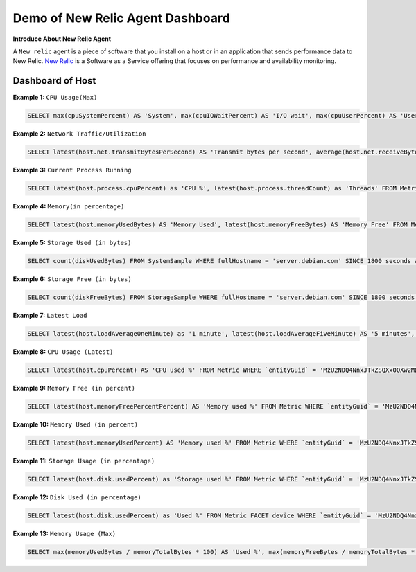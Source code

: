 Demo of New Relic Agent Dashboard
======================

**Introduce About New Relic Agent**

A ``New relic`` agent is a piece of software that you install on a host or in an application that sends performance data to New Relic. `New Relic`_ is a Software as a Service offering that focuses on performance and availability monitoring.

.. _New Relic: http://newrelic.com

**Dashboard of Host**
-----

**Example 1:** ``CPU Usage(Max)``

.. code:: bash

    SELECT max(cpuSystemPercent) AS 'System', max(cpuIOWaitPercent) AS 'I/O wait', max(cpuUserPercent) AS 'User', max(cpuStealPercent) AS 'Steal' FROM SystemSample WHERE fullHostname = 'server.debian.com' TIMESERIES SINCE 7200 seconds ago EXTRAPOLATE

.. image:: ../../Images/Maharashtra/01_cpu_usages.jpeg
  :width: 400
  :alt: CPU Usage
  :align: center

**Example 2:** ``Network Traffic/Utilization``

.. code:: bash

    SELECT latest(host.net.transmitBytesPerSecond) AS 'Transmit bytes per second', average(host.net.receiveBytesPerSecond) AS 'Receive bytes per second' FROM Metric WHERE `entityGuid` = 'MzU2NDQ4NnxJTkZSQXxOQXw2MDk1MzY3ODY2MjIwMjg1NTQ3' TIMESERIES auto

.. image:: ../../Images/Maharashtra/02_network_traffics.jpeg
  :width: 400
  :alt: Network Traffic
  :align: center

**Example 3:** ``Current Process Running``

.. code:: bash

    SELECT latest(host.process.cpuPercent) as 'CPU %', latest(host.process.threadCount) as 'Threads' FROM Metric FACET processId, processDisplayName WHERE `entityGuid` = 'MzU2NDQ4NnxJTkZSQXxOQXw2MDk1MzY3ODY2MjIwMjg1NTQ3' ORDER BY cpuPercent asc LIMIT MAX

**Example 4:** ``Memory(in percentage)``

.. code:: bash

    SELECT latest(host.memoryUsedBytes) AS 'Memory Used', latest(host.memoryFreeBytes) AS 'Memory Free' FROM Metric WHERE `entityGuid` = 'MzU2NDQ4NnxJTkZSQXxOQXw2OTI2MTI1NzY3MDQ1Njg1ODI' TIMESERIES auto

.. image:: ../../Images/Maharashtra/04_memory.jpeg
  :width: 400
  :alt: Memory
  :align: center
  
**Example 5:** ``Storage Used (in bytes)``

.. code:: bash

    SELECT count(diskUsedBytes) FROM SystemSample WHERE fullHostname = 'server.debian.com' SINCE 1800 seconds ago EXTRAPOLATE

.. image:: ../../Images/Maharashtra/05_disk_used.jpeg
  :width: 400
  :alt: Storage
  :align: center  
  
**Example 6:** ``Storage Free (in bytes)``

.. code:: bash

    SELECT count(diskFreeBytes) FROM StorageSample WHERE fullHostname = 'server.debian.com' SINCE 1800 seconds ago EXTRAPOLATE

.. image:: ../../Images/Maharashtra/06_disk_free.jpeg
  :width: 400
  :alt: Latest Load
  :align: center
  
**Example 7:** ``Latest Load``

.. code:: bash

    SELECT latest(host.loadAverageOneMinute) as '1 minute', latest(host.loadAverageFiveMinute) AS '5 minutes', latest(host.loadAverageFifteenMinute) AS '15 minutes' FROM Metric WHERE `entityGuid` = 'MzU2NDQ4NnxJTkZSQXxOQXw2MDk1MzY3ODY2MjIwMjg1NTQ3' TIMESERIES auto

**Example 8:** ``CPU Usage (Latest)``

.. code:: bash

    SELECT latest(host.cpuPercent) AS 'CPU used %' FROM Metric WHERE `entityGuid` = 'MzU2NDQ4NnxJTkZSQXxOQXw2MDk1MzY3ODY2MjIwMjg1NTQ3' TIMESERIES since 10 hour ago WITH TIMEZONE 'Asia/Kolkata'
    
**Example 9:** ``Memory Free (in percent)``

.. code:: bash

    SELECT latest(host.memoryFreePercentPercent) AS 'Memory used %' FROM Metric WHERE `entityGuid` = 'MzU2NDQ4NnxJTkZSQXxOQXw2MDk1MzY3ODY2MjIwMjg1NTQ3' TIMESERIES Since 8 hour ago

**Example 10:** ``Memory Used (in percent)``

.. code:: bash

    SELECT latest(host.memoryUsedPercent) AS 'Memory used %' FROM Metric WHERE `entityGuid` = 'MzU2NDQ4NnxJTkZSQXxOQXw2MDk1MzY3ODY2MjIwMjg1NTQ3' TIMESERIES Since 8 hour ago

**Example 11:** ``Storage Usage (in percentage)``

.. code:: bash

    SELECT latest(host.disk.usedPercent) as 'Storage used %' FROM Metric WHERE `entityGuid` = 'MzU2NDQ4NnxJTkZSQXxOQXw2MDk1MzY3ODY2MjIwMjg1NTQ3' TIMESERIES since 8 hour ago    

**Example 12:** ``Disk Used (in percentage)``

.. code:: bash

    SELECT latest(host.disk.usedPercent) as 'Used %' FROM Metric FACET device WHERE `entityGuid` = 'MzU2NDQ4NnxJTkZSQXxOQXw2MDk1MzY3ODY2MjIwMjg1NTQ3' LIMIT MAX
    
    
**Example 13:** ``Memory Usage (Max)``

.. code:: bash

    SELECT max(memoryUsedBytes / memoryTotalBytes * 100) AS 'Used %', max(memoryFreeBytes / memoryTotalBytes * 100) AS 'Free %' FROM SystemSample WHERE hostname = 'server' TIMESERIES SINCE 7200 seconds ago EXTRAPOLATE
